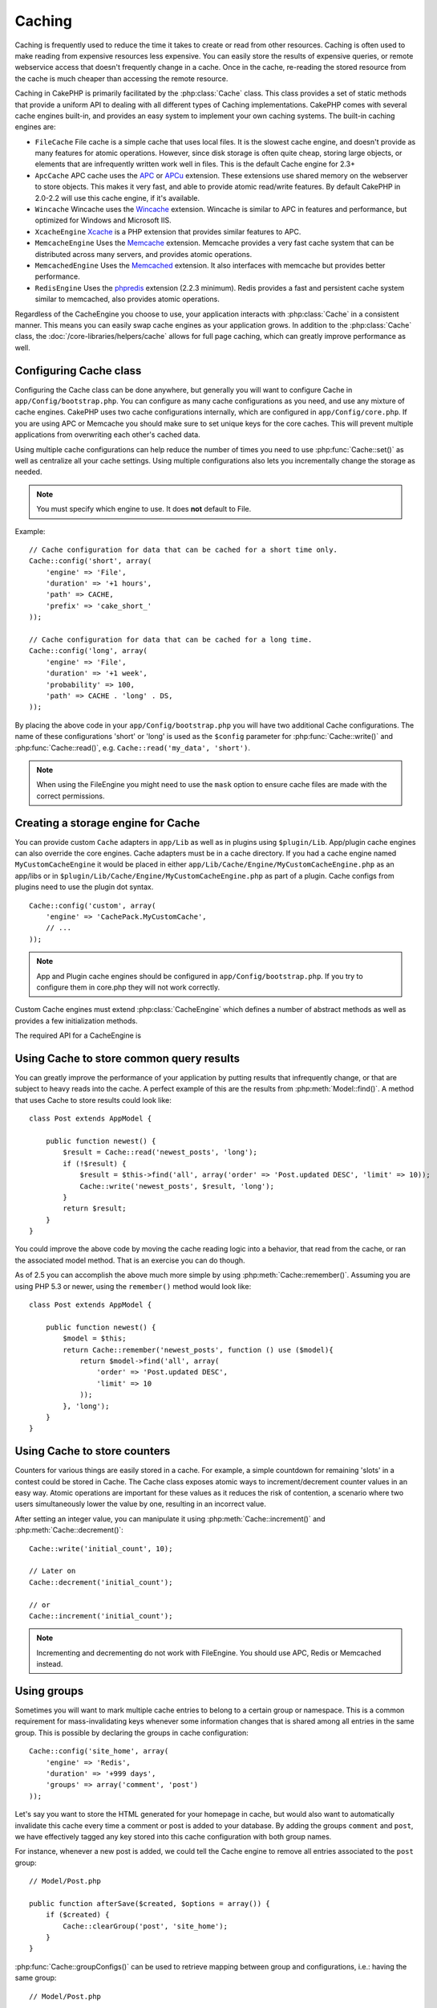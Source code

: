Caching
#######

Caching is frequently used to reduce the time it takes to create or read from
other resources. Caching is often used to make reading from expensive
resources less expensive. You can easily store the results of expensive queries,
or remote webservice access that doesn't frequently change in a cache. Once
in the cache, re-reading the stored resource from the cache is much cheaper
than accessing the remote resource.

Caching in CakePHP is primarily facilitated by the :php:class:`Cache` class.
This class provides a set of static methods that provide a uniform API to
dealing with all different types of Caching implementations. CakePHP
comes with several cache engines built-in, and provides an easy system
to implement your own caching systems. The built-in caching engines are:

* ``FileCache`` File cache is a simple cache that uses local files. It
  is the slowest cache engine, and doesn't provide as many features for
  atomic operations. However, since disk storage is often quite cheap,
  storing large objects, or elements that are infrequently written
  work well in files. This is the default Cache engine for 2.3+
* ``ApcCache`` APC cache uses the `APC <https://secure.php.net/apc>`_ or `APCu
  <https://secure.php.net/apcu>`_ extension. These extensions use shared memory on the
  webserver to store objects. This makes it very fast, and able to provide
  atomic read/write features. By default CakePHP in 2.0-2.2 will use this cache
  engine, if it's available.
* ``Wincache`` Wincache uses the `Wincache <https://secure.php.net/wincache>`_
  extension. Wincache is similar to APC in features and performance, but
  optimized for Windows and Microsoft IIS.
* ``XcacheEngine`` `Xcache <http://xcache.lighttpd.net/>`_
  is a PHP extension that provides similar features to APC.
* ``MemcacheEngine`` Uses the `Memcache <https://secure.php.net/memcache>`_
  extension. Memcache provides a very fast cache system that can be
  distributed across many servers, and provides atomic operations.
* ``MemcachedEngine`` Uses the `Memcached <https://secure.php.net/memcached>`_
  extension. It also interfaces with memcache but provides better performance.
* ``RedisEngine`` Uses the `phpredis <https://github.com/nicolasff/phpredis>`_
  extension (2.2.3 minimum). Redis provides a fast and persistent cache system
  similar to memcached, also provides atomic operations.

.. versionchanged:: 2.3
    FileEngine is always the default cache engine. In the past a number of people
    had difficulty setting up and deploying APC correctly both in CLI + web.
    Using files should make setting up CakePHP simpler for new developers.

.. versionchanged:: 2.5
    The Memcached engine was added. And the Memcache engine was deprecated.

Regardless of the CacheEngine you choose to use, your application interacts with
:php:class:`Cache` in a consistent manner. This means you can easily swap cache engines
as your application grows. In addition to the :php:class:`Cache` class, the
:doc:`/core-libraries/helpers/cache` allows for full page caching, which
can greatly improve performance as well.

Configuring Cache class
=======================

Configuring the Cache class can be done anywhere, but generally
you will want to configure Cache in ``app/Config/bootstrap.php``. You
can configure as many cache configurations as you need, and use any
mixture of cache engines. CakePHP uses two cache configurations internally,
which are configured in ``app/Config/core.php``. If you are using APC or
Memcache you should make sure to set unique keys for the core caches. This will
prevent multiple applications from overwriting each other's cached data.

Using multiple cache configurations can help reduce the
number of times you need to use :php:func:`Cache::set()` as well as
centralize all your cache settings. Using multiple configurations
also lets you incrementally change the storage as needed.

.. note::

    You must specify which engine to use. It does **not** default to
    File.

Example::

    // Cache configuration for data that can be cached for a short time only.
    Cache::config('short', array(
        'engine' => 'File',
        'duration' => '+1 hours',
        'path' => CACHE,
        'prefix' => 'cake_short_'
    ));

    // Cache configuration for data that can be cached for a long time.
    Cache::config('long', array(
        'engine' => 'File',
        'duration' => '+1 week',
        'probability' => 100,
        'path' => CACHE . 'long' . DS,
    ));

By placing the above code in your ``app/Config/bootstrap.php`` you will
have two additional Cache configurations. The name of these
configurations 'short' or 'long' is used as the ``$config``
parameter for :php:func:`Cache::write()` and :php:func:`Cache::read()`, e.g. ``Cache::read('my_data', 'short')``.

.. note::

    When using the FileEngine you might need to use the ``mask`` option to
    ensure cache files are made with the correct permissions.

.. versionadded:: 2.4

    In debug mode missing directories will now be automatically created to avoid unnecessary
    errors thrown when using the FileEngine.

Creating a storage engine for Cache
===================================

You can provide custom ``Cache`` adapters in ``app/Lib`` as well
as in plugins using ``$plugin/Lib``. App/plugin cache engines can
also override the core engines. Cache adapters must be in a cache
directory. If you had a cache engine named ``MyCustomCacheEngine``
it would be placed in either ``app/Lib/Cache/Engine/MyCustomCacheEngine.php``
as an app/libs or in ``$plugin/Lib/Cache/Engine/MyCustomCacheEngine.php`` as
part of a plugin. Cache configs from plugins need to use the plugin
dot syntax. ::

    Cache::config('custom', array(
        'engine' => 'CachePack.MyCustomCache',
        // ...
    ));

.. note::

    App and Plugin cache engines should be configured in
    ``app/Config/bootstrap.php``. If you try to configure them in core.php
    they will not work correctly.

Custom Cache engines must extend :php:class:`CacheEngine` which defines
a number of abstract methods as well as provides a few initialization
methods.

The required API for a CacheEngine is

.. php:class:: CacheEngine

    The base class for all cache engines used with Cache.

.. php:method:: write($key, $value, $config = 'default')

    :return: boolean for success.

    Write value for a key into cache, optional string $config
    specifies configuration name to write to.

.. php:method:: read($key, $config = 'default')

    :return: The cached value or false for failure.

    Read a key from the cache, optional string $config
    specifies configuration name to read from. Return false to
    indicate the entry has expired or does not exist.

.. php:method:: delete($key, $config = 'default')

    :return: Boolean true on success.

    Delete a key from the cache, optional string $config
    specifies configuration name to delete from. Return false to
    indicate that the entry did not exist or could not be deleted.

.. php:method:: clear($check)

    :return: Boolean true on success.

    Delete all keys from the cache. If $check is true, you should
    validate that each value is actually expired.

.. php:method:: clearGroup($group)

    :return: Boolean true on success.

    Delete all keys from the cache belonging to the same group.

.. php:method:: decrement($key, $offset = 1)

    :return: The decremented value on success, false otherwise.

    Decrement a number under the key and return decremented value

.. php:method:: increment($key, $offset = 1)

    :return: The incremented value on success, false otherwise.

    Increment a number under the key and return incremented value

.. php:method:: gc()

    Not required, but used to do clean up when resources expire.
    FileEngine uses this to delete files containing expired content.

.. php:method:: add($key, $value)

    Set a value in the cache if it did not already exist. Should use
    an atomic check and set where possible.

    .. versionadded:: 2.8
        add method was added in 2.8.0.

Using Cache to store common query results
=========================================

You can greatly improve the performance of your application by putting
results that infrequently change, or that are subject to heavy reads into the
cache. A perfect example of this are the results from :php:meth:`Model::find()`.
A method that uses Cache to store results could look like::

    class Post extends AppModel {

        public function newest() {
            $result = Cache::read('newest_posts', 'long');
            if (!$result) {
                $result = $this->find('all', array('order' => 'Post.updated DESC', 'limit' => 10));
                Cache::write('newest_posts', $result, 'long');
            }
            return $result;
        }
    }

You could improve the above code by moving the cache reading logic into
a behavior, that read from the cache, or ran the associated model method.
That is an exercise you can do though.

As of 2.5 you can accomplish the above much more simple by using
:php:meth:`Cache::remember()`. Assuming you are using PHP 5.3 or
newer, using the ``remember()`` method would look like::

    class Post extends AppModel {

        public function newest() {
            $model = $this;
            return Cache::remember('newest_posts', function () use ($model){
                return $model->find('all', array(
                    'order' => 'Post.updated DESC',
                    'limit' => 10
                ));
            }, 'long');
        }
    }

Using Cache to store counters
=============================

Counters for various things are easily stored in a cache. For example, a simple
countdown for remaining 'slots' in a contest could be stored in Cache. The
Cache class exposes atomic ways to increment/decrement counter values in an easy
way. Atomic operations are important for these values as it reduces the risk of
contention, a scenario where two users simultaneously lower the value by one,
resulting in an incorrect value.

After setting an integer value, you can manipulate it using
:php:meth:`Cache::increment()` and :php:meth:`Cache::decrement()`::

    Cache::write('initial_count', 10);

    // Later on
    Cache::decrement('initial_count');

    // or
    Cache::increment('initial_count');

.. note::

    Incrementing and decrementing do not work with FileEngine. You should use
    APC, Redis or Memcached instead.


Using groups
============

.. versionadded:: 2.2

Sometimes you will want to mark multiple cache entries to belong to a certain
group or namespace. This is a common requirement for mass-invalidating keys
whenever some information changes that is shared among all entries in the same
group. This is possible by declaring the groups in cache configuration::

    Cache::config('site_home', array(
        'engine' => 'Redis',
        'duration' => '+999 days',
        'groups' => array('comment', 'post')
    ));

Let's say you want to store the HTML generated for your homepage in cache, but
would also want to automatically invalidate this cache every time a comment or
post is added to your database. By adding the groups ``comment`` and ``post``,
we have effectively tagged any key stored into this cache configuration with
both group names.

For instance, whenever a new post is added, we could tell the Cache engine to
remove all entries associated to the ``post`` group::

    // Model/Post.php

    public function afterSave($created, $options = array()) {
        if ($created) {
            Cache::clearGroup('post', 'site_home');
        }
    }

.. versionadded:: 2.4

:php:func:`Cache::groupConfigs()` can be used to retrieve mapping between
group and configurations, i.e.: having the same group::

    // Model/Post.php

    /**
     * A variation of previous example that clears all Cache configurations
     * having the same group
     */
    public function afterSave($created, $options = array()) {
        if ($created) {
            $configs = Cache::groupConfigs('post');
            foreach ($configs['post'] as $config) {
                Cache::clearGroup('post', $config);
            }
        }
    }

Groups are shared across all cache configs using the same engine and same
prefix. If you are using groups and want to take advantage of group deletion,
choose a common prefix for all your configs.

Cache API
=========

.. php:class:: Cache

    The Cache class in CakePHP provides a generic frontend for several
    backend caching systems. Different Cache configurations and engines
    can be set up in your app/Config/core.php

.. php:staticmethod:: config($name = null, $settings = array())

    ``Cache::config()`` is used to create additional Cache
    configurations. These additional configurations can have different
    duration, engines, paths, or prefixes than your default cache
    config.

.. php:staticmethod:: read($key, $config = 'default')

    ``Cache::read()`` is used to read the cached value stored under
    ``$key`` from the ``$config``. If $config is null the default
    config will be used. ``Cache::read()`` will return the cached value
    if it is a valid cache or ``false`` if the cache has expired or
    doesn't exist. The contents of the cache might evaluate false, so
    make sure you use the strict comparison operators: ``===`` or
    ``!==``.

    For example::

        $cloud = Cache::read('cloud');

        if ($cloud !== false) {
            return $cloud;
        }

        // generate cloud data
        // ...

        // store data in cache
        Cache::write('cloud', $cloud);
        return $cloud;


.. php:staticmethod:: write($key, $value, $config = 'default')

    ``Cache::write()`` will write a $value to the Cache. You can read or
    delete this value later by referring to it by ``$key``. You may
    specify an optional configuration to store the cache in as well. If
    no ``$config`` is specified, default will be used. ``Cache::write()``
    can store any type of object and is ideal for storing results of
    model finds::

        if (($posts = Cache::read('posts')) === false) {
            $posts = $this->Post->find('all');
            Cache::write('posts', $posts);
        }

    Using ``Cache::write()`` and ``Cache::read()`` to easily reduce the number
    of trips made to the database to fetch posts.

.. php:staticmethod:: delete($key, $config = 'default')

    ``Cache::delete()`` will allow you to completely remove a cached
    object from the Cache store.

.. php:staticmethod:: set($settings = array(), $value = null, $config = 'default')

    ``Cache::set()`` allows you to temporarily override a cache config's
    settings for one operation (usually a read or write). If you use
    ``Cache::set()`` to change the settings for a write, you should
    also use ``Cache::set()`` before reading the data back in. If you
    fail to do so, the default settings will be used when the cache key
    is read. ::

        Cache::set(array('duration' => '+30 days'));
        Cache::write('results', $data);

        // Later on

        Cache::set(array('duration' => '+30 days'));
        $results = Cache::read('results');

    If you find yourself repeatedly calling ``Cache::set()`` then perhaps
    you should create a new :php:func:`Cache::config()`. This will remove the
    need to call ``Cache::set()``.

.. php:staticmethod:: increment($key, $offset = 1, $config = 'default')

    Atomically increment a value stored in the cache engine. Ideal for
    modifying counters or semaphore type values.

.. php:staticmethod:: decrement($key, $offset = 1, $config = 'default')

    Atomically decrement a value stored in the cache engine. Ideal for
    modifying counters or semaphore type values.

.. php:staticmethod:: add($key, $value, $config = 'default')

    Add data to the cache, but only if the key does not exist already.
    In the case that data did exist, this method will return false.
    Where possible data is checked & set atomically.

    .. versionadded:: 2.8
        add method was added in 2.8.0.

.. php:staticmethod:: clear($check, $config = 'default')

    Destroy all cached values for a cache configuration. In engines like Apc,
    Memcache and Wincache, the cache configuration's prefix is used to remove
    cache entries. Make sure that different cache configurations have different
    prefixes.

.. php:method:: clearGroup($group, $config = 'default')

    :return: Boolean true on success.

    Delete all keys from the cache belonging to the same group.

.. php:staticmethod:: gc($config)

    Garbage collects entries in the cache configuration. This is primarily
    used by FileEngine. It should be implemented by any Cache engine
    that requires manual eviction of cached data.


.. php:staticmethod:: groupConfigs($group = null)

    :return: Array of groups and its related configuration names.

    Retrieve group names to config mapping.

.. php:staticmethod:: remember($key, $callable, $config = 'default')

    Provides an easy way to do read-through caching. If the cache key exists
    it will be returned. If the key does not exist, the callable will be invoked
    and the results stored in the cache at the provided key.

    For example, you often want to cache query results. You could use
    ``remember()`` to make this simple. Assuming you are using PHP 5.3 or
    newer::

        class Articles extends AppModel {
            function all() {
                $model = $this;
                return Cache::remember('all_articles', function () use ($model){
                    return $model->find('all');
                });
            }
        }

    .. versionadded:: 2.5
        remember() was added in 2.5.


.. meta::
    :title lang=en: Caching
    :keywords lang=en: uniform api,xcache,cache engine,cache system,atomic operations,php class,disk storage,static methods,php extension,consistent manner,similar features,apc,memcache,queries,cakephp,elements,servers,memory
